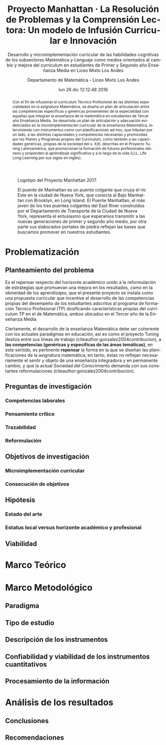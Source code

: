 #+TITLE: Proyecto Manhattan · La Resolución de Problemas y la Comprensión Lectora: Un modelo de Infusión Curricular e Innovación
#+AUTHOR: Departamento de Matemática - Liceo Mixto Los Andes
#+EMAIL: hsigrist@gmail.com
#+DATE: lun 26 dic 12:12:48 2016
#+LATEX_CMD: xelatex
#+STARTUP: showeverything
#+STARTUP: beamer
#+SUBTITLE: Desarrollo y microimplementación curricular de las habilidades cognitivas de los subsectores Matemática y Lenguaje como medios orientados al cambio y mejora del currículum en estudiantes de Primer y Segundo año Enseñanza Media en Liceo Mixto Los Andes
#+DESCRIPTION: Implementación del currículum Técnico Profesional (TP) en la planificación de la asignatura Matemática de estudiantes integrantes del Tercer año Enseñanza Media.
#+KEYWORDS: enseñanza media, tercero medio, matemática, técnico profesional, currículum, Tuning, capacidades genéricas, capacidades específicas, microimplementación
#+LATEX_HEADER: \published{Ensayo no publicado. No citar sin permiso.}
#+OPTIONS: H:3 toc:nil num:nil tags:nil
#+LATEX_CLASS: memoirhs
#+BEAMER_THEME: Hytex
#+BEAMER_HEADER: \institute[LMLA]{LMLA}
#+BEAMER_HEADER: \date{}
#+OPTIONS: reveal_center:t reveal_progress:t reveal_history:t reveal_control:t
#+OPTIONS: reveal_mathjax:t reveal_rolling_links:t reveal_keyboard:t reveal_overview:t num:nil
#+OPTIONS: reveal_width:1200 reveal_height:800
#+REVEAL_MARGIN: 0.2
#+REVEAL_MIN_SCALE: 0.5
#+REVEAL_MAX_SCALE: 2.5
#+REVEAL_TRANS: none
#+REVEAL_THEME: simple
#+REVEAL_HLEVEL: 999
#+REVEAL_ROOT: http://cdn.jsdelivr.net/reveal.js/3.0.0/
#+REVEAL_EXTRA_CSS: /Users/hsigrist/Dropbox/Org/org-blog/css/simple.css
#+STARTUP: entitiespretty
#+OPTIONS: html-link-use-abs-url:nil html-postamble:t
#+OPTIONS: html-preamble:t html-scripts:t html-style:t
#+OPTIONS: html5-fancy:nil tex:t
#+OPTIONS: toc:nil num:t

#+HTML_HEAD_EXTRA: <style type="text/css">
#+HTML_HEAD_EXTRA: <!--
#+HTML_HEAD_EXTRA:   .header_author {font-size: 1em; font-weight: bold;text-align:center;}
#+HTML_HEAD_EXTRA: -->
#+HTML_HEAD_EXTRA: </style>
#+MACRO: html-only (eval (if (org-export-derived-backend-p org-export-current-backend 'html) "$1" ""))

#+NAME: html-header
#+BEGIN_SRC emacs-lisp :results raw :exports (if (org-export-derived-backend-p org-export-current-backend 'html) "results" "none")
  "#+begin_header
  ,#+begin_header_author
  {{{AUTHOR}}}
  ,#+end_header_author
  ,#+end_header
"
#+END_SRC

#+HTML_DOCTYPE: xhtml-strict
#+HTML_CONTAINER: div
#+HTML_LINK_HOME: http://hsigrist.github.io
#+HTML_LINK_UP: http://hsigrist.github.io/docencia/
#+HTML_MATHJAX: path:"https://cdn.mathjax.org/mathjax/latest/MathJax.js?config=TeX-AMS-MML_HTMLorMML"
#+HTML_HEAD: <link rel="stylesheet" href="manhattan.css" />
#+HTML_HEAD_EXTRA: <meta name="robots" content="INDEX,NOFOLLOW" />
#+LANGUAGE: es
#+BIBLIOGRAPHY: /Users/hsigrist/Dropbox/bibliography/references

#+COLUMNS:  %18ITEM %9APROVADO(Approvado?){X} %11STATUS(Status) %7TODO %16SCHEDULED %16DEADLINE %20EFFORT{:} %CLOCKSUM
#+PROPERTY: Status_ALL "En progreso" "No iniciado" "Finalizado"
#+PROPERTY: Approved_ALL "[ ]" "[X]"
#+PROPERTY: Effort_ALL "0" "0:45" "1:30" "3:00"


#+NAME: file:manhattan_logo
#+CAPTION: Logotipo del Proyecto Manhattan 2017. 
[[file:manhattan_logo.png]]


#+BEGIN_abstract
Con el fin de infusionar el currículum Técnico Profesional de las distintas especialidades en la asignatura Matemática, se diseña un plan de articulación entre las competencias específicas y genéricas provenientes de la especialidad con aquellas que integran la enseñanza de la matemática en estudiantes de Tercer año Enseñanza Media. Se desarrolla un plan de articulación y adecuación evidenciados en la microimplementación curricular de la enseñanza Matemática, interviniendo con instrumentos como con planificaciones ad-hoc, que tributan por un lado, a las distintas capacidades y competencias necesarias y promovidas por los Planes y Programas propios del Currículum, como también a las capacidades genéricas, propias de la sociedad del s. XXI, descritas en el Proyecto Tuning Latinoamérica, que promocionan la formación de futuros profesionales idóneos y propenden al aprendizaje significativo y a lo largo de la vida (LLL, Life Long Learning por sus siglas en inglés).
#+END_abstract

#+NAME: file:manhattan
#+CAPTION: El puente de Manhattan es un puente colgante que cruza el río Este en la ciudad de Nueva York, que conecta al Bajo Manhattan con Brooklyn, en Long Island. El Puente Manhattan, el más joven de los tres puentes colgantes del East River construidos por el Departamento de Transporte de la Ciudad de Nueva York, representa el entusiasmo que esperamos transmitir a las nuevas generaciones de primer y segundo año medio, por otra parte sus elaborados portales de piedra reflejan las bases que buscamos promover en nuestros estudiantes. 
[[file:manhattan.jpg]]



#+TOC: headlines 3

* Problematización
** Planteamiento del problema
Es el repensar respecto del horizonte académico unido a la reformulación de estrategias que promuevan una mejora en los resultados, como en la idoneidad de los aprendizajes, que el presente proyecto se instala como una propuesta curricular que incentive el desarrollo de las competencias propias del desempeño de los estudiantes adscritos al programa de formación Técnico Profesional (TP) dosificando características propias del currículum TP en el de Matemática, ambos ubicados en el Tercer año de la Enseñanza Media.

Ciertamente, el desarrollo de la enseñanza Matemática debe ser coherente con los actuales paradigmas en educación, así es como el proyecto Tuning desliza entre sus lineas de trabajo (citeauthor:gonzalez2004contribucion), a *las competencias (genéricas y específicas de las áreas temáticas)*, en este sentido, es pertinente *repensar* la forma en la que se diseñan las planificaciones de la asignatura matemática, en tanto, éstas no reflejan necesariamente el sentir y objeto de una enseñanza integradora y en permanente cambio, y que la actual Sociedad del Conocimiento demanda con sus constantes reformulaciones (citeauthor:gonzalez2004contribucion).


** Preguntas de investigación
*** Competencias laborales
*** Pensamiento crítico
*** Trazabilidad
*** Reformulación
** Objetivos de investigación
*** Microimplementación curricular
*** Consecución de objetivos
** Hipótesis
*** Estado del arte
*** Estatus local versus horizonte académico y profesional
** Viabilidad
* Marco Teórico
* Marco Metodológico
** Paradigma
** Tipo de estudio
** Descripción de los instrumentos
** Confiabilidad y viabilidad de los instrumentos cuantitativos
** Procesamiento de la información
* Análisis de los resultados
** Conclusiones
** Recomendaciones

#+LaTeX: \printbibliography
